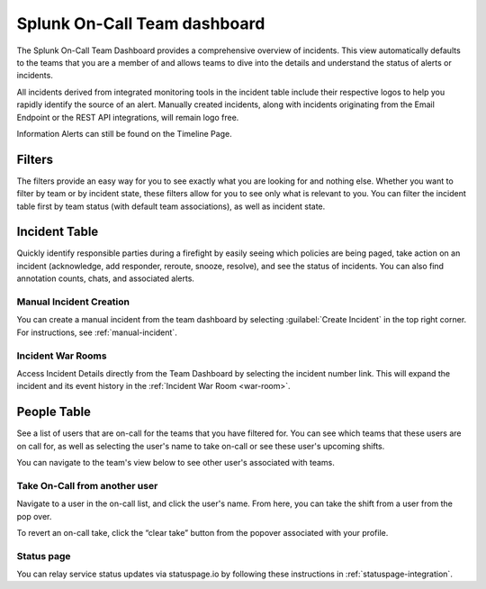 .. _team-dashboard:

************************************************************************
Splunk On-Call Team dashboard
************************************************************************

.. meta::
   :description: Splunk On-Call system requirements, including browsers, mobile support, and incident requirements.



The Splunk On-Call Team Dashboard provides a comprehensive overview of incidents. This view automatically defaults to the teams that you are a member of and allows teams to dive into the details and understand the status of alerts or incidents. 

All incidents derived from integrated monitoring tools in the incident table include  their respective logos to help you rapidly identify the source of an alert. Manually created incidents, along with incidents originating from the Email Endpoint or the REST API integrations, will remain logo free.

Information Alerts can still be found on the Timeline Page.

.. image:: /_images/spoc/team-dashboard.png
    :width: 100%
    :alt: An image of the team dashboard. On-Call individuals listed on the left; Team incidents are shown in the main pane.


Filters
===========

The filters provide an easy way for you to see exactly what you are looking for and nothing else. Whether you want to filter by team or by incident state, these filters allow for you to see only what is relevant to you. You can filter the incident table first by team status (with default team associations), as well as incident state.

.. image:: /_images/spoc/team-filters.png
    :width: 100%
    :alt: Using the drop-down beside Teams, you can filter which team to display.


Incident Table
===================

Quickly identify responsible parties during a firefight by easily seeing which policies are being paged, take action on an incident (acknowledge, add responder, reroute, snooze, resolve), and see the status of incidents. You can also find annotation counts, chats, and associated alerts.

.. image:: /_images/spoc/team-incidents.png
    :width: 100%
    :alt: You can load new incidents to refresh the view.



Manual Incident Creation
----------------------------

You can create a manual incident from the team dashboard by selecting :guilabel:`Create Incident` in the top right corner.  For instructions, see :ref:`manual-incident`.

Incident War Rooms
----------------------------

Access Incident Details directly from the Team Dashboard by selecting the incident number link. This will expand the incident and its event history in the :ref:`Incident War Room <war-room>`. 

People Table
==================

See a list of users that are on-call for the teams that you have filtered for. You can see which teams that these users are on call for, as well as selecting the user's name to take on-call or see these user's upcoming shifts.

You can navigate to the team's view below to see other user's associated with teams.

Take On-Call from another user
------------------------------------
Navigate to a user in the on-call list, and click the user's name. From here, you can take the shift from a user from the pop over.

To revert an on-call take, click the “clear take” button from the popover associated with your profile.

.. image:: /_images/spoc/take-oncall.png
    :width: 100%
    :alt: Select a user and then Take Shift to take a shift from a team member.



Status page
----------------
You can relay service status updates via statuspage.io by following these instructions in :ref:`statuspage-integration`.


